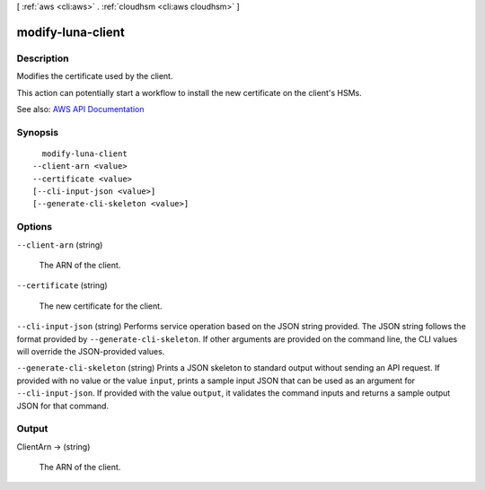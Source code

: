 [ :ref:`aws <cli:aws>` . :ref:`cloudhsm <cli:aws cloudhsm>` ]

.. _cli:aws cloudhsm modify-luna-client:


******************
modify-luna-client
******************



===========
Description
===========



Modifies the certificate used by the client.

 

This action can potentially start a workflow to install the new certificate on the client's HSMs.



See also: `AWS API Documentation <https://docs.aws.amazon.com/goto/WebAPI/cloudhsm-2014-05-30/ModifyLunaClient>`_


========
Synopsis
========

::

    modify-luna-client
  --client-arn <value>
  --certificate <value>
  [--cli-input-json <value>]
  [--generate-cli-skeleton <value>]




=======
Options
=======

``--client-arn`` (string)


  The ARN of the client.

  

``--certificate`` (string)


  The new certificate for the client.

  

``--cli-input-json`` (string)
Performs service operation based on the JSON string provided. The JSON string follows the format provided by ``--generate-cli-skeleton``. If other arguments are provided on the command line, the CLI values will override the JSON-provided values.

``--generate-cli-skeleton`` (string)
Prints a JSON skeleton to standard output without sending an API request. If provided with no value or the value ``input``, prints a sample input JSON that can be used as an argument for ``--cli-input-json``. If provided with the value ``output``, it validates the command inputs and returns a sample output JSON for that command.



======
Output
======

ClientArn -> (string)

  

  The ARN of the client.

  

  

